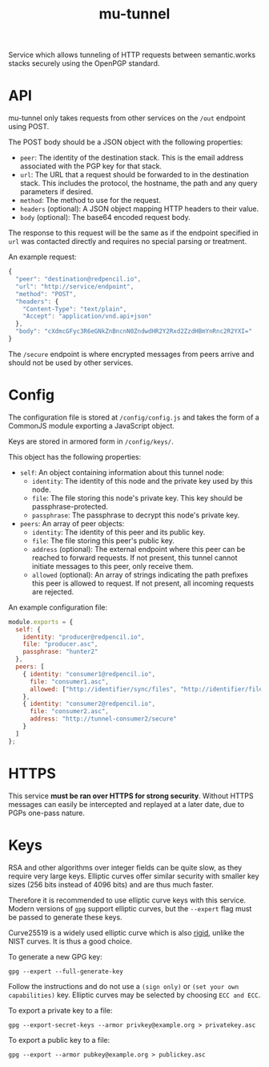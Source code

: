 #+TITLE: mu-tunnel

Service which allows tunneling of HTTP requests between semantic.works stacks securely using the OpenPGP standard.

* API
mu-tunnel only takes requests from other services on the ~/out~ endpoint using POST.

The POST body should be a JSON object with the following properties:
- ~peer~: The identity of the destination stack. This is the email address associated with the PGP key for that stack.
- ~url~: The URL that a request should be forwarded to in the destination stack. This includes the protocol, the hostname, the path and any query parameters if desired.
- ~method~: The method to use for the request.
- ~headers~ (optional): A JSON object mapping HTTP headers to their value.
- ~body~ (optional): The base64 encoded request body.

The response to this request will be the same as if the endpoint specified in ~url~ was contacted directly and requires no special parsing or treatment.

An example request:
#+BEGIN_SRC js
{
  "peer": "destination@redpencil.io",
  "url": "http://service/endpoint",
  "method": "POST",
  "headers": {
    "Content-Type": "text/plain",
    "Accept": "application/vnd.api+json"
  },
  "body": "cXdmcGFyc3R6eGNkZnBncnN0ZndwdHR2Y2Rxd2ZzdHBmYnRnc2R2YXI="
}
#+END_SRC

The ~/secure~ endpoint is where encrypted messages from peers arrive and should not be used by other services.

* Config
The configuration file is stored at ~/config/config.js~ and takes the form of a CommonJS module exporting a JavaScript object.

Keys are stored in armored form in ~/config/keys/~.

This object has the following properties:
- ~self~: An object containing information about this tunnel node:
  + ~identity~: The identity of this node and the private key used by this node.
  + ~file~: The file storing this node's private key. This key should be passphrase-protected.
  + ~passphrase~: The passphrase to decrypt this node's private key.
- ~peers~: An array of peer objects:
  + ~identity~: The identity of this peer and its public key.
  + ~file~: The file storing this peer's public key.
  + ~address~ (optional): The external endpoint where this peer can be reached to forward requests. If not present, this tunnel cannot initiate messages to this peer, only receive them.
  + ~allowed~ (optional): An array of strings indicating the path prefixes this peer is allowed to request. If not present, all incoming requests are rejected.

An example configuration file:
#+BEGIN_SRC js
module.exports = {
  self: {
    identity: "producer@redpencil.io",
    file: "producer.asc",
    passphrase: "hunter2"
  },
  peers: [
    { identity: "consumer1@redpencil.io",
      file: "consumer1.asc",
      allowed: ["http://identifier/sync/files", "http://identifier/files/"]
    },
    { identity: "consumer2@redpencil.io",
      file: "consumer2.asc",
      address: "http://tunnel-consumer2/secure"
    }
  ]
};
#+END_SRC

* HTTPS
This service *must be ran over HTTPS for strong security*. Without HTTPS messages can easily be intercepted and replayed at a later date, due to PGPs one-pass nature.

* Keys
RSA and other algorithms over integer fields can be quite slow, as they require very large keys. Elliptic curves offer similar security with smaller key sizes (256 bits instead of 4096 bits) and are thus much faster.

Therefore it is recommended to use elliptic curve keys with this service. Modern versions of ~gpg~ support elliptic curves, but the ~--expert~ flag must be passed to generate these keys.

Curve25519 is a widely used elliptic curve which is also [[https://safecurves.cr.yp.to/rigid.html][rigid]], unlike the NIST curves. It is thus a good choice.

To generate a new GPG key:
#+BEGIN_EXAMPLE
gpg --expert --full-generate-key
#+END_EXAMPLE
Follow the instructions and do not use a ~(sign only)~ or ~(set your own capabilities)~ key. Elliptic curves may be selected by choosing ~ECC and ECC~.

To export a private key to a file:
#+BEGIN_EXAMPLE
gpg --export-secret-keys --armor privkey@example.org > privatekey.asc
#+END_EXAMPLE

To export a public key to a file:
#+BEGIN_EXAMPLE
gpg --export --armor pubkey@example.org > publickey.asc
#+END_EXAMPLE
